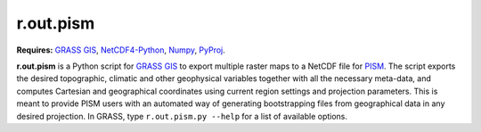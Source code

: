 r.out.pism
==========

**Requires:** `GRASS GIS`_, `NetCDF4-Python`_, `Numpy`_, `PyProj`_.

**r.out.pism** is a Python script for `GRASS GIS`_ to export multiple raster maps to a NetCDF file for `PISM`_. The script exports the desired topographic, climatic and other geophysical variables together with all the necessary meta-data, and computes Cartesian and geographical coordinates using current region settings and projection parameters. This is meant to provide PISM users with an automated way of generating bootstrapping files from geographical data in any desired projection. In GRASS, type ``r.out.pism.py --help`` for a list of available options.

.. links:

.. _GRASS GIS: http://grass.osgeo.org
.. _NetCDF4-Python: http://netcdf4-python.googlecode.com
.. _NumPy: http://numpy.org
.. _PISM: http://www.pism-docs.org
.. _PyProj: http://pyproj.googlecode.com

